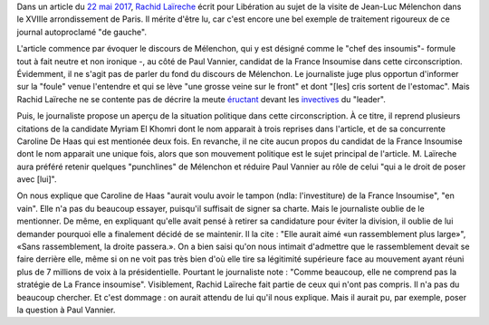 .. title: Rachid Laïreche ne comprend pas la stratégie de la France Insoumise, mais il n'a pas beaucoup cherché
.. slug: rachid-Laïreche-ne-comprend-pas-la-strategie-de-la-france-insoumise-mais-il-na-pas-beaucoup-cherche
.. date: 2017-06-04 13:28:12 UTC+02:00
.. tags: OPIAM, médias
.. category: politique
.. link: 
.. description: 
.. type: text

Dans un article du `22 mai 2017 <http://www.liberation.fr/france/2017/05/22/melenchon-a-paris-ne-votez-pas-pour-l-ennemi-simplement-parce-qu-il-a-une-bonne-mine_1571513>`__, `Rachid Laïreche <https://opiam.fr/category/1-le-pire/1-liberation/3-rachid-Laïreche/>`__ écrit pour Libération au sujet de la visite de Jean-Luc Mélenchon dans le XVIIIe arrondissement de Paris.
Il mérite d'être lu, car c'est encore une bel exemple de traitement rigoureux de ce journal autoproclamé "de gauche".

.. TEASER_END

L'article commence par évoquer le discours de Mélenchon, qui y est désigné comme le "chef des insoumis"- formule tout à fait neutre et non ironique -, au côté de Paul Vannier, candidat de la France Insoumise dans cette circonscription. Évidemment, il ne s'agit pas de parler du fond du discours de Mélenchon. Le journaliste juge plus opportun d'informer sur la "foule" venue l'entendre et qui se lève "une grosse veine sur le front" et dont "[les] cris sortent de l'estomac". Mais Rachid Laïreche ne se contente pas de décrire la meute `éructant <https://opiam.fr/category/1-le-pire/melenchon-vomit-la-democratie/melenchon-gerbeeructe/>`__ devant les `invectives <http://www.acrimed.org/Melenchon-antisemite-De-la-petite-phrase-deformee-au-clash-obsessionnel>`__ du "leader".

Puis, le journaliste propose un aperçu de la situation politique dans cette circonscription. À ce titre, il reprend plusieurs citations de la candidate Myriam El Khomri dont le nom apparait à trois reprises dans l'article, et de sa concurrente Caroline De Haas qui est mentionée deux fois.
En revanche, il ne cite aucun propos du candidat de la France Insoumise dont le nom apparait une unique fois, alors que son mouvement politique est le sujet principal de l'article. M. Laïreche aura préféré retenir quelques "punchlines" de Mélenchon et réduire Paul Vannier au rôle de celui "qui a le droit de poser avec [lui]".

On nous explique que Caroline de Haas "aurait voulu avoir le tampon (ndla: l'investiture) de la France Insoumise", "en vain". Elle n'a pas du beaucoup essayer, puisqu'il suffisait de signer sa charte. Mais le journaliste oublie de le mentionner. De même, en expliquant qu'elle avait pensé à retirer sa candidature pour éviter la division, il oublie de lui demander pourquoi elle a finalement décidé de se maintenir. Il la cite : "Elle aurait aimé «un rassemblement plus large»", «Sans rassemblement, la droite passera.». On a bien saisi qu'on nous intimait d'admettre que le rassemblement devait se faire derrière elle, même si on ne voit pas très bien d'où elle tire sa légitimité supérieure face au mouvement ayant réuni plus de 7 millions de voix à la présidentielle. Pourtant le journaliste note : "Comme beaucoup, elle ne comprend pas la stratégie de La France insoumise". Visiblement, Rachid Laïreche fait partie de ceux qui n'ont pas compris. Il n'a pas du beaucoup chercher. Et c'est dommage : on aurait attendu de lui qu'il nous explique. Mais il aurait pu, par exemple, poser la question à Paul Vannier.
 
